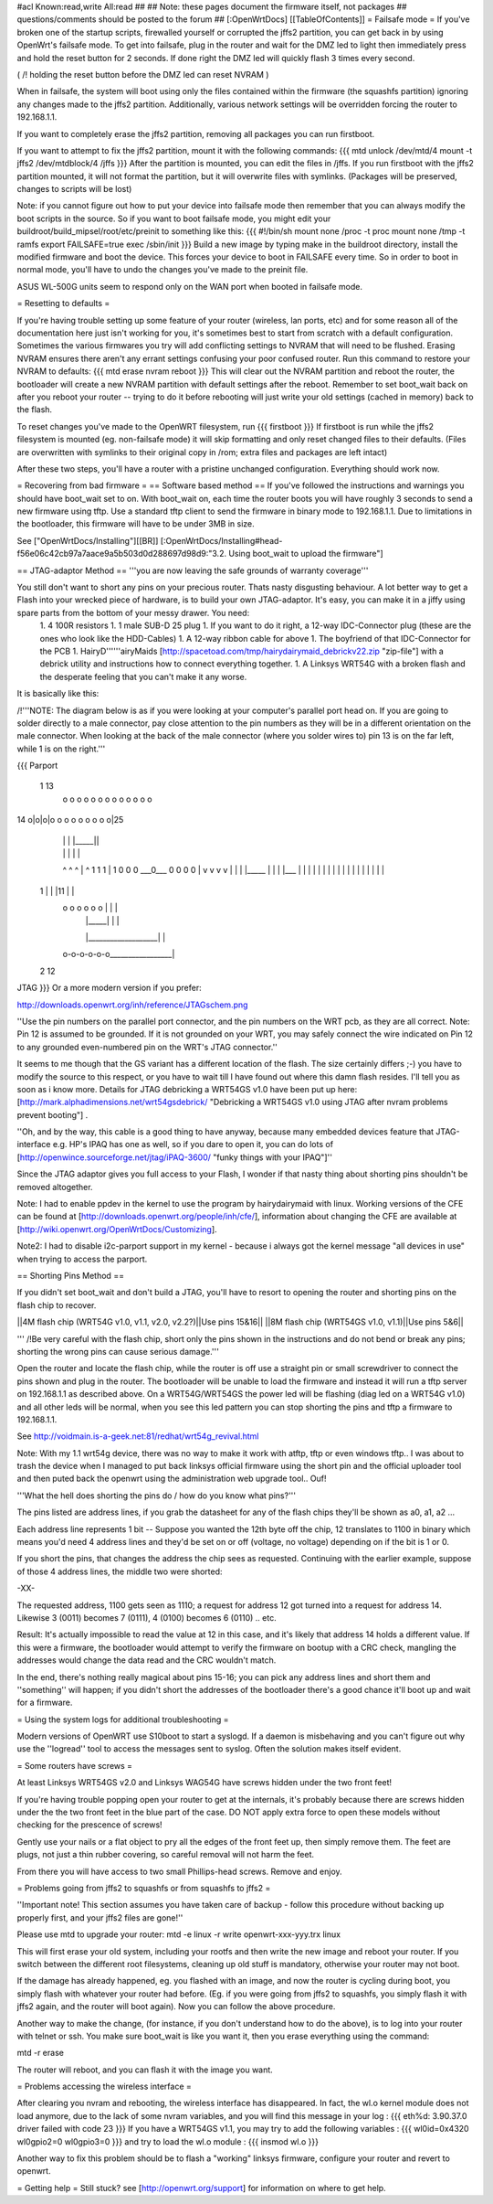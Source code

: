 #acl Known:read,write All:read
##
## Note: these pages document the firmware itself, not packages
##       questions/comments should be posted to the forum
##
[:OpenWrtDocs]
[[TableOfContents]]
= Failsafe mode =
If you've broken one of the startup scripts, firewalled yourself or corrupted the jffs2 partition, you can get back in by using OpenWrt's failsafe mode. To get into failsafe, plug in the router and wait for the DMZ led to light then immediately press and hold the reset button for 2 seconds. If done right the DMZ led will quickly flash 3 times every second.

( /!\  holding the reset button before the DMZ led can reset NVRAM )

When in failsafe, the system will boot using only the files contained within the firmware (the squashfs partition) ignoring any changes made to the jffs2 partition. Additionally, various network settings will be overridden forcing the router to 192.168.1.1.

If you want to completely erase the jffs2 partition, removing all packages you can run firstboot.

If you want to attempt to fix the jffs2 partition, mount it with the following commands:
{{{
mtd unlock /dev/mtd/4
mount -t jffs2 /dev/mtdblock/4 /jffs
}}}
After the partition is mounted, you can edit the files in /jffs. If you run firstboot with the jffs2 partition mounted, it will not format the partition, but it will overwrite files with symlinks. (Packages will be preserved, changes to scripts will be lost)

Note: if you cannot figure out how to put your device into failsafe mode then remember that you can always modify the boot scripts in the source. So if you want to boot failsafe mode, you might edit your buildroot/build_mipsel/root/etc/preinit to something like this:
{{{
#!/bin/sh
mount none /proc -t proc              
mount none /tmp -t ramfs
export FAILSAFE=true                  
exec /sbin/init         
}}}
Build a new image by typing make in the buildroot directory, install the modified firmware and boot the device. This forces your device to boot in FAILSAFE every time. So in order to boot in normal mode, you'll have to undo the changes you've made to the preinit file.

ASUS WL-500G units seem to respond only on the WAN port when booted in failsafe mode. 

= Resetting to defaults =

If you're having trouble setting up some feature of your router (wireless, lan ports, etc) and for some reason all of the documentation here just isn't working for you, it's sometimes best to start from scratch with a default configuration.  Sometimes the various firmwares you try will add conflicting settings to NVRAM that will need to be flushed.  Erasing NVRAM ensures there aren't any errant settings confusing your poor confused router. Run this command to restore your NVRAM to defaults:
{{{
mtd erase nvram
reboot
}}}
This will clear out the NVRAM partition and reboot the router, the bootloader will create a new NVRAM partition with default settings after the reboot. Remember to set boot_wait back on after you reboot your router -- trying to do it before rebooting will just write your old settings (cached in memory) back to the flash.

To reset changes you've made to the OpenWRT filesystem, run
{{{
firstboot
}}}
If firstboot is run while the jffs2 filesystem is mounted (eg. non-failsafe mode) it will skip formatting and only reset changed files to their defaults. (Files are overwritten with symlinks to their original copy in /rom; extra files and packages are left intact)

After these two steps, you'll have a router with a pristine unchanged configuration.  Everything should work now.

= Recovering from bad firmware =
== Software based method ==
If you've followed the instructions and warnings you should have boot_wait set to on. With boot_wait on, each time the router boots you will have roughly 3 seconds to send a new firmware using tftp. Use a standard tftp client to send the firmware in binary mode to 192.168.1.1. Due to limitations in the bootloader, this firmware will have to be under 3MB in size.

See ["OpenWrtDocs/Installing"][[BR]]
[:OpenWrtDocs/Installing#head-f56e06c42cb97a7aace9a5b503d0d288697d98d9:"3.2. Using boot_wait to upload the firmware"]

== JTAG-adaptor Method ==
'''you are now leaving the safe grounds of warranty coverage'''

You still don't want to short any pins on your precious router. Thats nasty disgusting behaviour. A lot better way to get a Flash into your wrecked piece of hardware, is to build your own JTAG-adaptor. It's easy, you can make it in a jiffy using spare parts from the bottom of your messy drawer. You need:
 1. 4 100R resistors
 1. 1 male SUB-D 25 plug
 1. If you want to do it right, a 12-way IDC-Connector plug (these are the ones who look like the HDD-Cables)
 1. A 12-way ribbon cable for above
 1. The boyfriend of that IDC-Connector for the PCB
 1. HairyD''''''airyMaids [http://spacetoad.com/tmp/hairydairymaid_debrickv22.zip "zip-file"] with a debrick utility and instructions how to connect everything together.
 1. A Linksys WRT54G with a broken flash and the desperate feeling that you can't make it any worse.

It is basically like this:

/!\ '''NOTE: The diagram below is as if you were looking at your computer's parallel port head on. If you are going to solder directly to a male connector, pay close attention to the pin numbers as they will be in a different orientation on the male connector. When looking at the back of the male connector (where you solder wires to) pin 13 is on the far left, while 1 is on the right.'''

{{{
Parport
 1                          13
  o o o o o o o o o o o o o
14 o|o|o|o o o o o o o o o|25
    | | |          |_____||
    | | |             |   |
    ^ ^ ^             |   ^
    1 1 1             |   1
    0 0 0             \___0___
    0 0 0                 0   |
    v v v                 v   |
    | | |_____            |   |
    | |___    |           |   |
    |     |   |           |   |
    |     |   |           |   |
    |     |   |           |   |
 1  |     |   |11         |   |
  o o o o o o |           |   |
      | |_____|           |   |
      |___________________|   |
  o-o-o-o-o-o_________________|
 2            12
JTAG
}}}
Or a more modern version if you prefer:

http://downloads.openwrt.org/inh/reference/JTAGschem.png

''Use the pin numbers on the parallel port connector, and the pin numbers on the WRT pcb, as they are all correct.
Note: Pin 12 is assumed to be grounded.  If it is not grounded on your WRT, you may safely connect the wire indicated on Pin 12 to any grounded even-numbered pin on the WRT's JTAG connector.''

It seems to me though that the GS variant has a different location of the flash. The size certainly differs ;-) you have to modify the source to this respect, or you have to wait till I have found out where this damn flash resides. I'll tell you as soon as i know more. Details for JTAG debricking a WRT54GS v1.0 have been put up here: [http://mark.alphadimensions.net/wrt54gsdebrick/ "Debricking a WRT54GS v1.0 using JTAG after nvram problems prevent booting"] .

''Oh, and by the way, this cable is a good thing to have anyway, because many embedded devices feature that JTAG-interface e.g. HP's IPAQ has one as well, so if you dare to open it, you can do lots of [http://openwince.sourceforge.net/jtag/iPAQ-3600/ "funky things with your IPAQ"]''

Since the JTAG adaptor gives you full access to your Flash, I wonder if that nasty thing about shorting pins shouldn't be removed altogether.

Note: I had to enable ppdev in the kernel to use the program by hairydairymaid with linux. Working versions of the CFE can be found at [http://downloads.openwrt.org/people/inh/cfe/], information about changing the CFE are available at [http://wiki.openwrt.org/OpenWrtDocs/Customizing].

Note2: I had to disable i2c-parport support in my kernel - because i always got the kernel message "all devices in use" when trying to access the parport.

== Shorting Pins Method ==

If you didn't set boot_wait and don't build a JTAG, you'll have to resort to opening the router and shorting pins on the flash chip to recover.

||4M flash chip (WRT54G v1.0, v1.1, v2.0, v2.2?)||Use pins 15&16||
||8M flash chip (WRT54GS v1.0, v1.1)||Use pins 5&6||

''' /!\ Be very careful with the flash chip, short only the pins shown in the instructions and do not bend or break any pins; shorting the wrong pins can cause serious damage.'''

Open the router and locate the flash chip, while the router is off use a straight pin or small screwdriver to connect the pins shown and plug in the router. The bootloader will be unable to load the firmware and instead it will run a tftp server on 192.168.1.1 as described above. On a WRT54G/WRT54GS the power led will be flashing (diag led on a WRT54G v1.0) and all other leds will be normal, when you see this led pattern you can stop shorting the pins and tftp a firmware to 192.168.1.1.

See http://voidmain.is-a-geek.net:81/redhat/wrt54g_revival.html

Note: With my 1.1 wrt54g device, there was no way to make it work with atftp, tftp or even windows tftp..
I was about to trash the device when I managed to put back linksys official firmware using the short pin and the official uploader tool and then puted back the openwrt using the administration web upgrade tool.. Ouf!

'''What the hell does shorting the pins do / how do you know what pins?'''

The pins listed are address lines, if you grab the datasheet for any of the flash chips they'll be shown as a0, a1, a2 ...

Each address line represents 1 bit -- Suppose you wanted the 12th byte off the chip, 12 translates to 1100 in binary which means you'd need 4 address lines and they'd be set on or off (voltage, no voltage) depending on if the bit is 1 or 0.

If you short the pins, that changes the address the chip sees as requested. Continuing with the earlier example, suppose of those 4 address lines, the middle two were shorted:

-XX-

The requested address, 1100 gets seen as 1110; a request for address 12 got turned into a request for address 14. Likewise 3 (0011) becomes 7 (0111), 4 (0100) becomes 6 (0110) .. etc.

Result: It's actually impossible to read the value at 12 in this case, and it's likely that address 14 holds a different value. If this were a firmware, the bootloader would attempt to verify the firmware on bootup with a CRC check, mangling the addresses would change the data read and the CRC wouldn't match.

In the end, there's nothing really magical about pins 15-16; you can pick any address lines and short them and ''something'' will happen; if you didn't short the addresses of the bootloader there's a good chance it'll boot up and wait for a firmware. 

= Using the system logs for additional troubleshooting =

Modern versions of OpenWRT use S10boot to start a syslogd.  If a daemon is misbehaving and you can't figure out why use the ''logread'' tool to access the messages sent to syslog.  Often the solution makes itself evident.

= Some routers have screws =

At least Linksys WRT54GS v2.0 and Linksys WAG54G have screws hidden under the two front feet! 

If you're having trouble popping open your router to get at the internals, it's probably because there are screws hidden under the the two front feet in the blue part of the case. DO NOT apply extra force to open these models without checking for the prescence of screws!

Gently use your nails or a flat object to pry all the edges of the front feet up, then simply remove them. The feet are plugs, not just a thin rubber covering, so careful removal will not harm the feet.

From there you will have access to two small Phillips-head screws. Remove and enjoy.

= Problems going from jffs2 to squashfs or from squashfs to jffs2 =

''Important note!  This section assumes you have taken care of backup - follow this procedure without backing up properly first, and your jffs2 files are gone!''

Please use mtd to upgrade your router:
mtd -e linux -r write openwrt-xxx-yyy.trx linux

This will first erase your old system, including your rootfs and then write the new image and reboot your router. If you switch between the different root filesystems, cleaning up old stuff is mandatory, otherwise your router may not boot.

If the damage has already happened, eg. you flashed with an image, and now the router is cycling during boot, you simply flash with whatever your router had before.  (Eg. if you were going from jffs2 to squashfs, you simply flash it with jffs2 again, and the router will boot again).  Now you can follow the above procedure.

Another way to make the change, (for instance, if you don't understand how to do the above), is to log into your router with telnet or ssh. You make sure boot_wait is like you want it, then you erase everything using the command:

mtd -r erase

The router will reboot, and you can flash it with the image you want.

= Problems accessing the wireless interface =

After clearing you nvram and rebooting, the wireless interface has disappeared. In fact, the wl.o kernel module does not load anymore, due to the lack of some nvram variables, and you will find this message in your log :
{{{
eth%d: 3.90.37.0 driver failed with code 23
}}}
If you have a WRT54GS v1.1, you may try to add the following variables :
{{{
wl0id=0x4320 
wl0gpio2=0 
wl0gpio3=0
}}}
and try to load the wl.o module :
{{{
insmod wl.o
}}}

Another way to fix this problem should be to flash a "working" linksys firmware, configure your router and revert to openwrt.

= Getting help =
Still stuck? see [http://openwrt.org/support] for information on where to get help.
